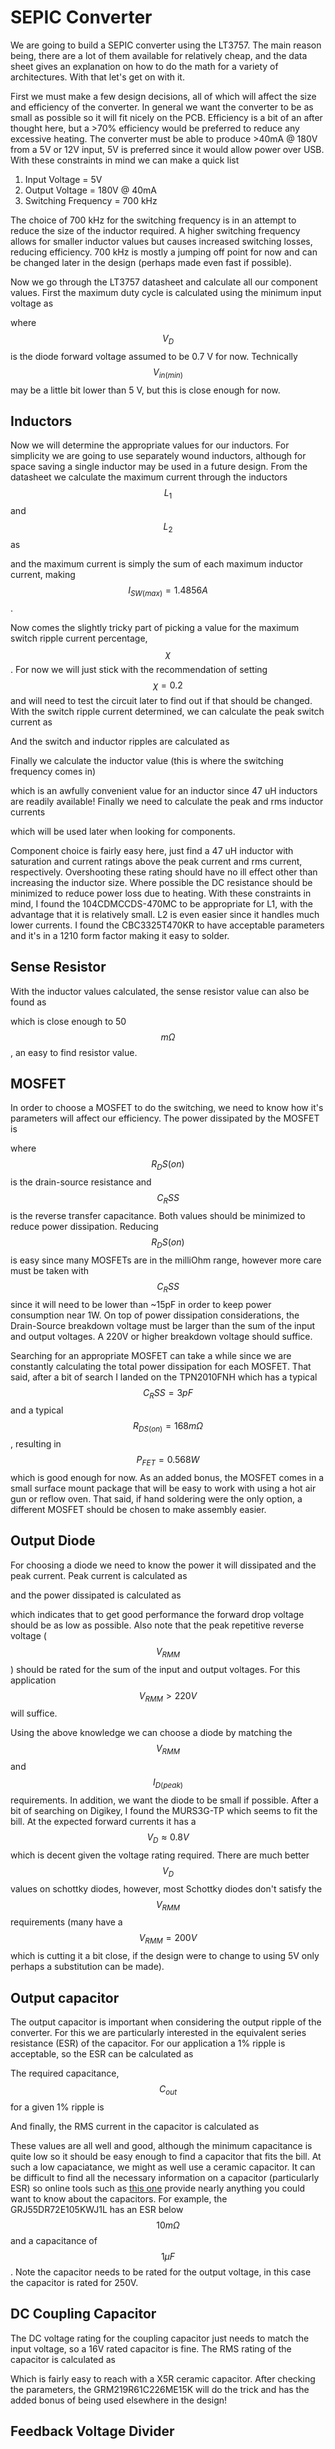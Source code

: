 * SEPIC Converter
We are going to build a SEPIC converter using the LT3757. The main reason being, there are a lot of them available for relatively cheap, and the data sheet gives an explanation on how to do the math for a variety of architectures. With that let's get on with it.

First we must make a few design decisions, all of which will affect the size and efficiency of the converter. In general we want the converter to be as small as possible so it will fit nicely on the PCB. Efficiency is a bit of an after thought here, but a >70% efficiency would be preferred to reduce any excessive heating. The converter must be able to produce >40mA @ 180V from a 5V or 12V input, 5V is preferred since it would allow power over USB. With these constraints in mind we can make a quick list

    1) Input Voltage = 5V
    2) Output Voltage = 180V @ 40mA
    3) Switching Frequency = 700 kHz

The choice of 700 kHz for the switching frequency is in an attempt to reduce the size of the inductor required. A higher switching frequency allows for smaller inductor values but causes increased switching losses, reducing efficiency. 700 kHz is mostly a jumping off point for now and can be changed later in the design (perhaps made even fast if possible).

Now we go through the LT3757 datasheet and calculate all our component values. First the maximum duty cycle is calculated using the minimum input voltage as

    \begin{align*}
    D_{max}&=\frac{V_{out}+V_{D}}{V_{In(min)}+V_{out}+V_D} \\
    &=\frac{180+0.7}{5+180+0.7} \\
    &=0.973
    \end{align*}

where $$V_D$$ is the diode forward voltage assumed to be 0.7 V for now. Technically $$V_{in(min)}$$ may be a little bit lower than 5 V, but this is close enough for now.

** Inductors

Now we will determine the appropriate values for our inductors. For simplicity we are going to use separately wound inductors, although for space saving a single inductor may be used in a future design. From the datasheet we calculate the maximum current through the inductors $$L_1$$ and $$L_2$$ as

    \begin{align*}
    I_{L1(max)}&=I_{in(max)}=I_out(max)\frac{D_{max}}{1-D_{max}} \\
    &=0.04\cdot\frac{0.973}{1-0.973} \\
    &=1.4456 A \\
    I_{L2(max)}&=I_{out(max)} \\
    &=0.040A
    \end{align*}

and the maximum current is simply the sum of each maximum inductor current, making $$I_{SW(max)}=1.4856 A$$.

Now comes the slightly tricky part of picking a value for the maximum switch ripple current percentage, $$\chi$$. For now we will just stick with the recommendation of setting $$\chi=0.2$$ and will need to test the circuit later to find out if that should be changed. With the switch ripple current determined, we can calculate the peak switch current as

    \begin{align*}
    I_{SW(peak)}&=\left(1+\chi/2\right)I_{SW(max)} \\
    &=1.634 A.
    \end{align*}
    And the switch and inductor ripples are calculated as

    \begin{align*}
    \Delta I_{SW}&=\chi I_{SW(max)}=0.297 A \\
    \Delta I_{L1}&=\Delta I_{L2} = 0.5\cdot\Delta I_{SW} = 0.148 A
    \end{align*}

Finally we calculate the inductor value (this is where the switching frequency comes in)

\begin{align*}
L_1=L_2&=\frac{V_{in(min)}}{0.5\cdot\Delta I_{SW}\cdot f}\cdot D_{max} \\
&= \frac{5}{-0.5\cdot0.297\cdot 700,000}\cdot 0.973 \\
&=46.8 \mu H
\end{align*}

which is an awfully convenient value for an inductor since 47 uH inductors are readily available! Finally we need to calculate the peak and rms inductor currents

    \begin{align*}
    I_{L1(peak)}&=1.52 A \\
    I_{L2(peak)}&=0.144 A \\
I_{L1(rms)}&=1.446 A \\
I_{L2(rms)}&=0.058 A
    \end{align*}

which will be used later when looking for components.

Component choice is fairly easy here, just find a 47 uH inductor with saturation and current ratings above the peak current and rms current, respectively. Overshooting these rating should have no ill effect other than increasing the inductor size. Where possible the DC resistance should be minimized to reduce power loss due to heating. With these constraints in mind, I found the 104CDMCCDS-470MC to be appropriate for L1, with the advantage that it is relatively small. L2 is even easier since it handles much lower currents. I found the CBC3325T470KR to have acceptable parameters and it's in a 1210 form factor making it easy to solder.

** Sense Resistor

With the inductor values calculated, the sense resistor value can also be found as

    \begin{align*}
    R_{sense}=\frac{80 mV}{I_{SW(peak)}}=0.0488 \Omega
    \end{align*}
which is close enough to 50$$m\Omega$$, an easy to find resistor value.

** MOSFET

In order to choose a MOSFET to do the switching, we need to know how it's parameters will affect our efficiency. The power dissipated by the MOSFET is

\begin{align*}
P_{FET}&=I^2_{SW(max)}\cdot R_{DS(on)}\cdot D_{MAX} + 2\cdot(V_{in(min)}+V_{out})^2\cdotI_{L(max)}\cdotC_{RSS}\cdot f \\
&=2.147\cdot R_{DS(on)}+6.92\cdot10^{10}\cdot C_{RSS}
\end{align*}

where $$R_DS(on)$$ is the drain-source resistance and $$C_RSS$$ is the reverse transfer capacitance. Both values should be minimized to reduce power dissipation. Reducing $$R_DS(on)$$ is easy since many MOSFETs are in the milliOhm range, however more care must be taken with $$C_RSS$$ since it will need to be lower than ~15pF in order to keep power consumption near 1W. On top of power dissipation considerations, the Drain-Source breakdown voltage must be larger than the sum of the input and output voltages. A 220V or higher breakdown voltage should suffice.

Searching for an appropriate MOSFET can take a while since we are constantly calculating the total power dissipation for each MOSFET. That said, after a bit of search I landed on the TPN2010FNH which has a typical $$C_RSS=3pF$$ and a typical $$R_{DS(on)}=168 m\Omega$$, resulting in $$P_{FET}=0.568 W$$ which is good enough for now. As an added bonus, the MOSFET comes in a small surface mount package that will be easy to work with using a hot air gun or reflow oven. That said, if hand soldering were the only option, a different MOSFET should be chosen to make assembly easier.

** Output Diode

For choosing a diode we need to know the power it will dissipated and the peak current. Peak current is calculated as

\begin{align*}
I_{D(peak)}&=(1+\chi/2)\cdot I_{O(max)}\cdot\frac{1}{1-D_{max}} \\
&=1.630 A
\end{align*}

and the power dissipated is calculated as

\begin{align*}
P_D=I_{O(max)}\cdot V_D = 1.630\cdot V_D
\end{align*}

which indicates that to get good performance the forward drop voltage should be as low as possible. Also note that the peak repetitive reverse voltage ($$V_{RMM}$$) should be rated for the sum of the input and output voltages. For this application  $$V_{RMM}>220V$$ will suffice.

Using the above knowledge we can choose a diode by matching the $$V_{RMM}$$ and $$I_{D(peak)}$$ requirements. In addition, we want the diode to be small if possible. After a bit of searching on Digikey, I found the MURS3G-TP which seems to fit the bill. At the expected forward currents it has a $$V_D\approx 0.8V$$ which is decent given the voltage rating required. There are much better $$V_D$$ values on schottky diodes, however, most Schottky diodes don't satisfy the $$V_{RMM}$$ requirements (many have a $$V_{RMM}=200V$$ which is cutting it a bit close, if the design were to change to using 5V only perhaps a substitution can be made).

** Output capacitor

The output capacitor is important when considering the output ripple of the converter. For this we are particularly interested in the equivalent series resistance (ESR) of the capacitor. For our application a 1% ripple is acceptable, so the ESR can be calculated as

\begin{align*}
ESR_{Cout}\leq\frac{0.01\cdotV_{OUT}}{I_{D(peak)}}=\frac{0.01\cdot180}{1.630}=1.1\Omega
\end{align*}

The required capacitance, $$C_{out}$$ for a given 1% ripple is

\begin{align*}
C_{out}\geq\frac{I_{O(max)}}{0.01\cdotV_{out}\cdotf}=\frac{0.04}{0.01\cdot180\cdot 700,000}=31.7 nF
\end{align*}

And finally, the RMS current in the capacitor is calculated as

\begin{align*}
I_{RMS(Cout)}\geq I_{O(max)}\cdot\sqrt{\frac{D_{max}}{1-D_max}}=0.04\sqrt{\frac{0.973}{1-0.973}}=0.240A.
\end{align*}
These values are all well and good, although the minimum capacitance is quite low so it should be easy enough to find a capacitor that fits the bill. At such a low capaciatance, we might as well use a ceramic capacitor. It can be difficult to find all the necessary information on a capacitor (particularly ESR) so online tools such as [[https://ds.murata.co.jp/simsurfing/mlcc.html?lcid=en-us][this one]] provide nearly anything you could want to know about the capacitors. For example, the GRJ55DR72E105KWJ1L has an ESR below $$10m\Omega$$ and a capacitance of $$1 \mu F$$. Note the capacitor needs to be rated for the output voltage, in this case the capacitor is rated for 250V.

** DC Coupling Capacitor

The DC voltage rating for the coupling capacitor just needs to match the input voltage, so a 16V rated capacitor is fine. The RMS rating of the capacitor is calculated as

\begin{align*}
I_{RMS(CDC)}>I_{O(max)}\cdot\sqrt{\frac{V_{out}+V_{D}}{V_{in(min)}}}=0.24A
\end{align*}

Which is fairly easy to reach with a X5R ceramic capacitor. After checking the parameters, the GRM219R61C226ME15K will do the trick and has the added bonus of being used elsewhere in the design!

** Feedback Voltage Divider

The LT3757 needs a feedback line to make sure the output voltage is set correctly. To do this $$R_1$$ and $$R_2$$ are used as a voltage divider to reduce the voltage for the comparator. The values are calculated as

\begin{align*}
V_{out}&=1.6\cdot\left(1+\frac{R_2}{R_1}\right) \\
111.5\cdot R_1&=R_2
\end{align*}

As we can see, the exact values of the resistors is not too important, although $$R_1$$ should be kept below 158 k$$\Omega$$ according to the data sheet. Using a resistor ratio calculator, such as [[https://jansson.us/resistors.html][this one]], values of 1.8 $$k\Omega$$ and 200 $$k\Omega$$ are found for $$R_1$$ and $$R_2$$ respectively. Any 1% resistors will work for this, so lets use the RNCF0805DTE1K80 and the ERJ-6GEYJ204V.

** Other components

Now we find values and parts for the rest of the components. These aren't as important to the performance of the circuit so we'll do this fast

- Input Capacitor - GRM219R61C226ME15 - 22uF, 16V rated with a low enough ESR, a bit expensive so it can be switched for something cheaper
